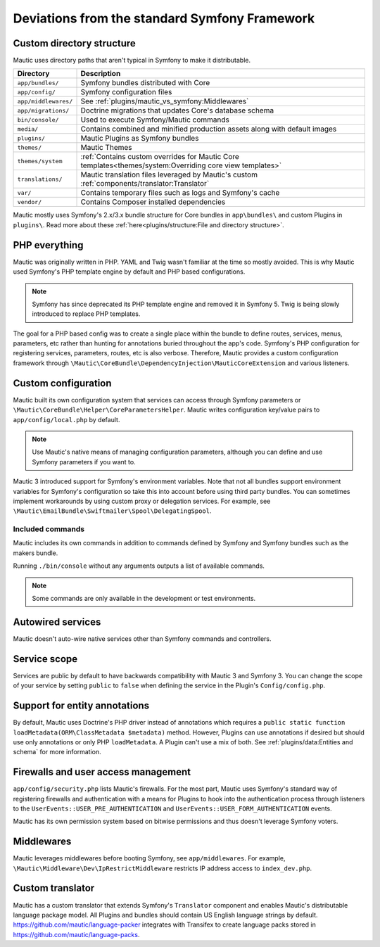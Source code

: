 Deviations from the standard Symfony Framework
##############################################

Custom directory structure
**************************

Mautic uses directory paths that aren't typical in Symfony to make it distributable.

.. list-table::
    :header-rows: 1

    * - Directory
      - Description
    * - ``app/bundles/``
      - Symfony bundles distributed with Core
    * - ``app/config/``
      - Symfony configuration files
    * - ``app/middlewares/``
      - See :ref:`plugins/mautic_vs_symfony:Middlewares`
    * - ``app/migrations/``
      - Doctrine migrations that updates Core's database schema
    * - ``bin/console/``
      - Used to execute Symfony/Mautic commands
    * - ``media/``
      - Contains combined and minified production assets along with default images
    * - ``plugins/``
      - Mautic Plugins as Symfony bundles
    * - ``themes/``
      - Mautic Themes
    * - ``themes/system``
      - :ref:`Contains custom overrides for Mautic Core templates<themes/system:Overriding core view templates>`
    * - ``translations/``
      - Mautic translation files leveraged by Mautic's custom :ref:`components/translator:Translator`
    * - ``var/``
      - Contains temporary files such as logs and Symfony's cache
    * - ``vendor/``
      - Contains Composer installed dependencies

Mautic mostly uses Symfony's 2.x/3.x bundle structure for Core bundles in ``app\bundles\`` and custom Plugins in ``plugins\``. Read more about these :ref:`here<plugins/structure:File and directory structure>`.

PHP everything
**************

Mautic was originally written in PHP. YAML and Twig wasn't familiar at the time so mostly avoided. This is why Mautic used Symfony's PHP template engine by default and PHP based configurations.

.. note:: Symfony has since deprecated its PHP template engine and removed it in Symfony 5. Twig is being slowly introduced to replace PHP templates.

The goal for a PHP based config was to create a single place within the bundle to define routes, services, menus, parameters, etc rather than hunting for annotations buried throughout the app's code. Symfony's PHP configuration for registering services, parameters, routes, etc is also verbose. Therefore, Mautic provides a custom configuration framework through ``\Mautic\CoreBundle\DependencyInjection\MauticCoreExtension`` and various listeners.

Custom configuration
********************

Mautic built its own configuration system that services can access through Symfony parameters or ``\Mautic\CoreBundle\Helper\CoreParametersHelper``. Mautic writes configuration key/value pairs to ``app/config/local.php`` by default.

.. note:: Use Mautic's native means of managing configuration parameters, although you can define and use Symfony parameters if you want to.

Mautic 3 introduced support for Symfony's environment variables. Note that not all bundles support environment variables for Symfony's configuration so take this into account before using third party bundles. You can sometimes implement workarounds by using custom proxy or delegation services. For example, see ``\Mautic\EmailBundle\Swiftmailer\Spool\DelegatingSpool``.

Included commands
-----------------
Mautic includes its own commands in addition to commands defined by Symfony and Symfony bundles such as the makers bundle.

Running ``./bin/console`` without any arguments outputs a list of available commands.

.. note:: Some commands are only available in the development or test environments.

Autowired services
******************

Mautic doesn't auto-wire native services other than Symfony commands and controllers.

Service scope
*************

Services are public by default to have backwards compatibility with Mautic 3 and Symfony 3. You can change the scope of your service by setting ``public`` to ``false`` when defining the service in the Plugin's ``Config/config.php``.

Support for entity annotations
******************************
By default, Mautic uses Doctrine's PHP driver instead of annotations which requires a ``public static function loadMetadata(ORM\ClassMetadata $metadata)`` method. However, Plugins can use annotations if desired but should use only annotations or only PHP ``loadMetadata``. A Plugin can't use a mix of both. See :ref:`plugins/data:Entities and schema` for more information.

Firewalls and user access management
************************************
``app/config/security.php`` lists Mautic's firewalls. For the most part, Mautic uses Symfony's standard way of registering firewalls and authentication with a means for Plugins to hook into the authentication process through listeners to the ``UserEvents::USER_PRE_AUTHENTICATION`` and ``UserEvents::USER_FORM_AUTHENTICATION`` events.

Mautic has its own permission system based on bitwise permissions and thus doesn't leverage Symfony voters.

Middlewares
***********

Mautic leverages middlewares before booting Symfony, see ``app/middlewares``. For example, ``\Mautic\Middleware\Dev\IpRestrictMiddleware`` restricts IP address access to ``index_dev.php``.

Custom translator
*****************

Mautic has a custom translator that extends Symfony's ``Translator`` component and enables Mautic's distributable language package model. All Plugins and bundles should contain US English language strings by default. https://github.com/mautic/language-packer integrates with Transifex to create language packs stored in https://github.com/mautic/language-packs.
